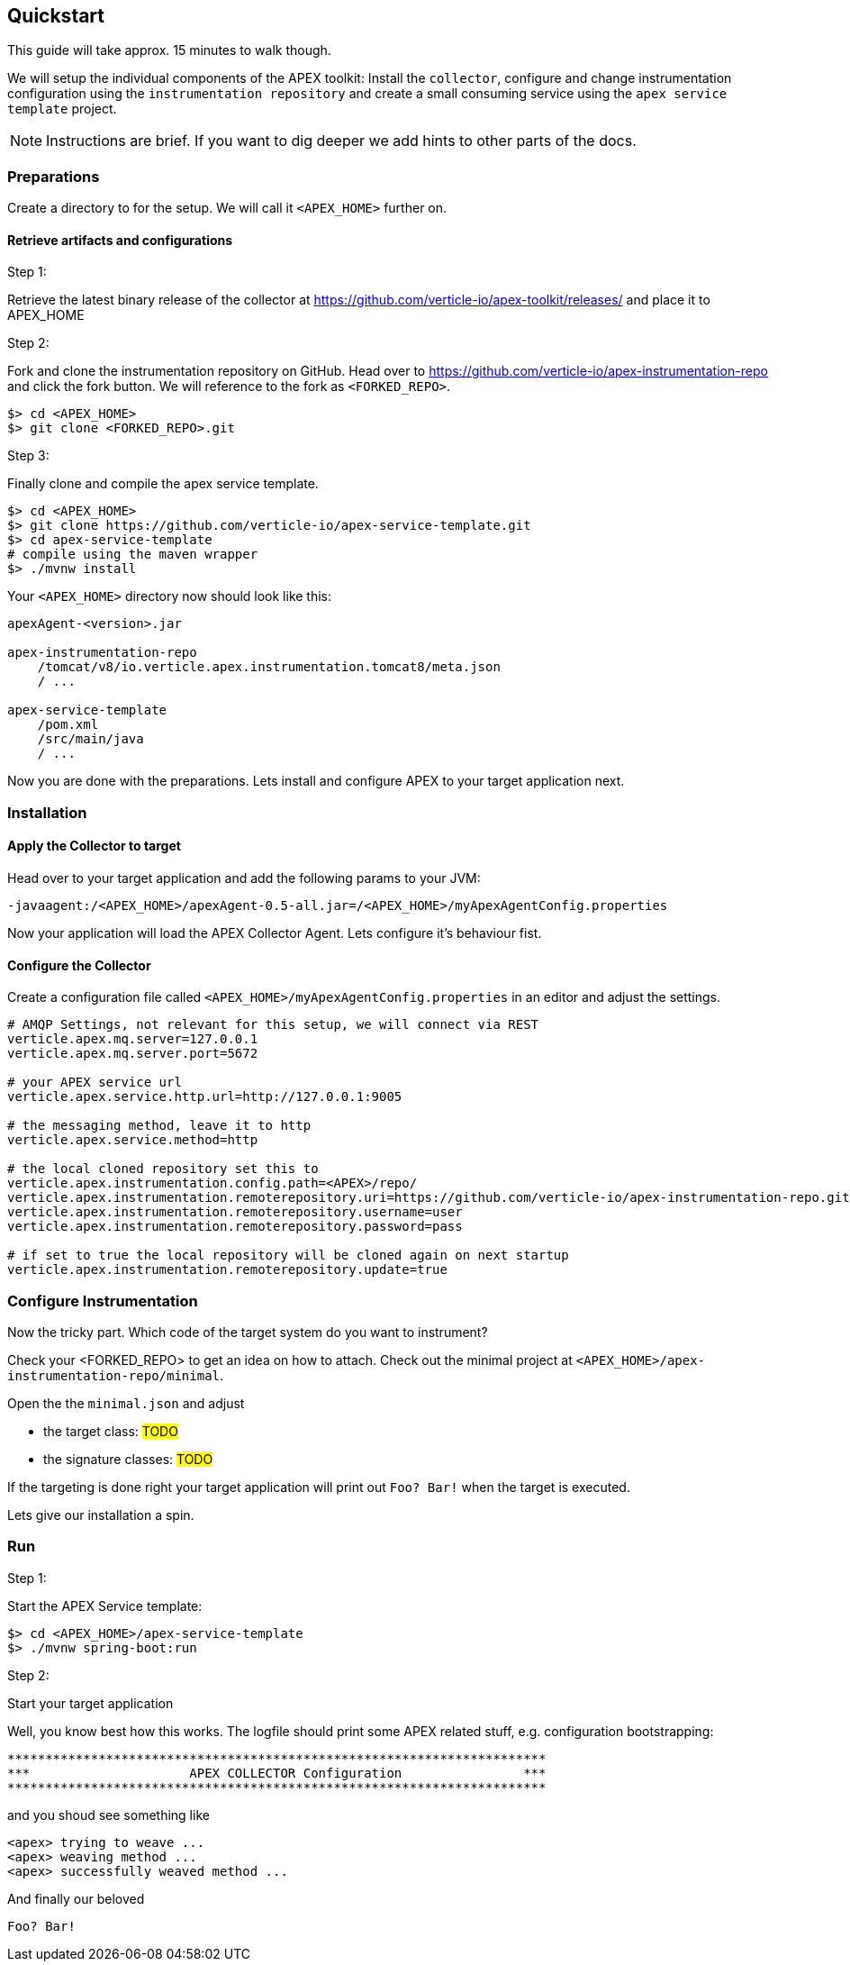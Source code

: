 
== Quickstart

This guide will take approx. 15 minutes to walk though.

We will setup the individual components of the APEX toolkit: Install the `collector`, configure and change instrumentation configuration using the `instrumentation repository` and create a small consuming service using the `apex service template` project.

NOTE: Instructions are brief. If you want to dig deeper we add hints to other parts of the docs.

=== Preparations
Create a directory to for the setup. We will call it `<APEX_HOME>` further on.


==== Retrieve artifacts and configurations

.Step 1:
Retrieve the latest binary release of the collector at https://github.com/verticle-io/apex-toolkit/releases/ and place it to APEX_HOME


.Step 2:
Fork and clone the instrumentation repository on GitHub.
Head over to https://github.com/verticle-io/apex-instrumentation-repo and click the fork button. We will reference to the fork as `<FORKED_REPO>`.

[source, bash]
----
$> cd <APEX_HOME>
$> git clone <FORKED_REPO>.git
----

.Step 3:
Finally clone and compile the apex service template.
[source, bash]
----
$> cd <APEX_HOME>
$> git clone https://github.com/verticle-io/apex-service-template.git
$> cd apex-service-template
# compile using the maven wrapper
$> ./mvnw install
----



Your `<APEX_HOME>` directory now should look like this:

[source, bash]
-----
apexAgent-<version>.jar

apex-instrumentation-repo
    /tomcat/v8/io.verticle.apex.instrumentation.tomcat8/meta.json
    / ...

apex-service-template
    /pom.xml
    /src/main/java
    / ...
-----

Now you are done with the preparations. Lets install and configure APEX to your target application next.

=== Installation

==== Apply the Collector to target

Head over to your target application and add the following params to your JVM:
[source, bash]
-----
-javaagent:/<APEX_HOME>/apexAgent-0.5-all.jar=/<APEX_HOME>/myApexAgentConfig.properties
-----

Now your application will load the APEX Collector Agent. Lets configure it's behaviour fist.


==== Configure the Collector

Create a configuration file called `<APEX_HOME>/myApexAgentConfig.properties` in an editor and adjust the settings.

[source, bash]
-----
# AMQP Settings, not relevant for this setup, we will connect via REST
verticle.apex.mq.server=127.0.0.1
verticle.apex.mq.server.port=5672

# your APEX service url
verticle.apex.service.http.url=http://127.0.0.1:9005

# the messaging method, leave it to http
verticle.apex.service.method=http

# the local cloned repository set this to
verticle.apex.instrumentation.config.path=<APEX>/repo/
verticle.apex.instrumentation.remoterepository.uri=https://github.com/verticle-io/apex-instrumentation-repo.git
verticle.apex.instrumentation.remoterepository.username=user
verticle.apex.instrumentation.remoterepository.password=pass

# if set to true the local repository will be cloned again on next startup
verticle.apex.instrumentation.remoterepository.update=true
-----

=== Configure Instrumentation

Now the tricky part. Which code of the target system do you want to instrument?

Check your <FORKED_REPO> to get an idea on how to attach. Check out the minimal project at `<APEX_HOME>/apex-instrumentation-repo/minimal`.

Open the the `minimal.json` and adjust

* the target class:
#TODO#
* the signature classes:
#TODO#

If the targeting is done right your target application will print out `Foo? Bar!` when the target is executed.

Lets give our installation a spin.

=== Run

.Step 1:
Start the APEX Service template:

[source, bash]
----
$> cd <APEX_HOME>/apex-service-template
$> ./mvnw spring-boot:run
----

.Step 2:
Start your target application

Well, you know best how this works. The logfile should print some APEX related stuff, e.g. configuration bootstrapping:

[source, bash]
----
***********************************************************************
***                     APEX COLLECTOR Configuration                ***
***********************************************************************
----

and you shoud see something like

[source, bash]
----
<apex> trying to weave ...
<apex> weaving method ...
<apex> successfully weaved method ...
----

And finally our beloved
[source, bash]
----
Foo? Bar!
----
